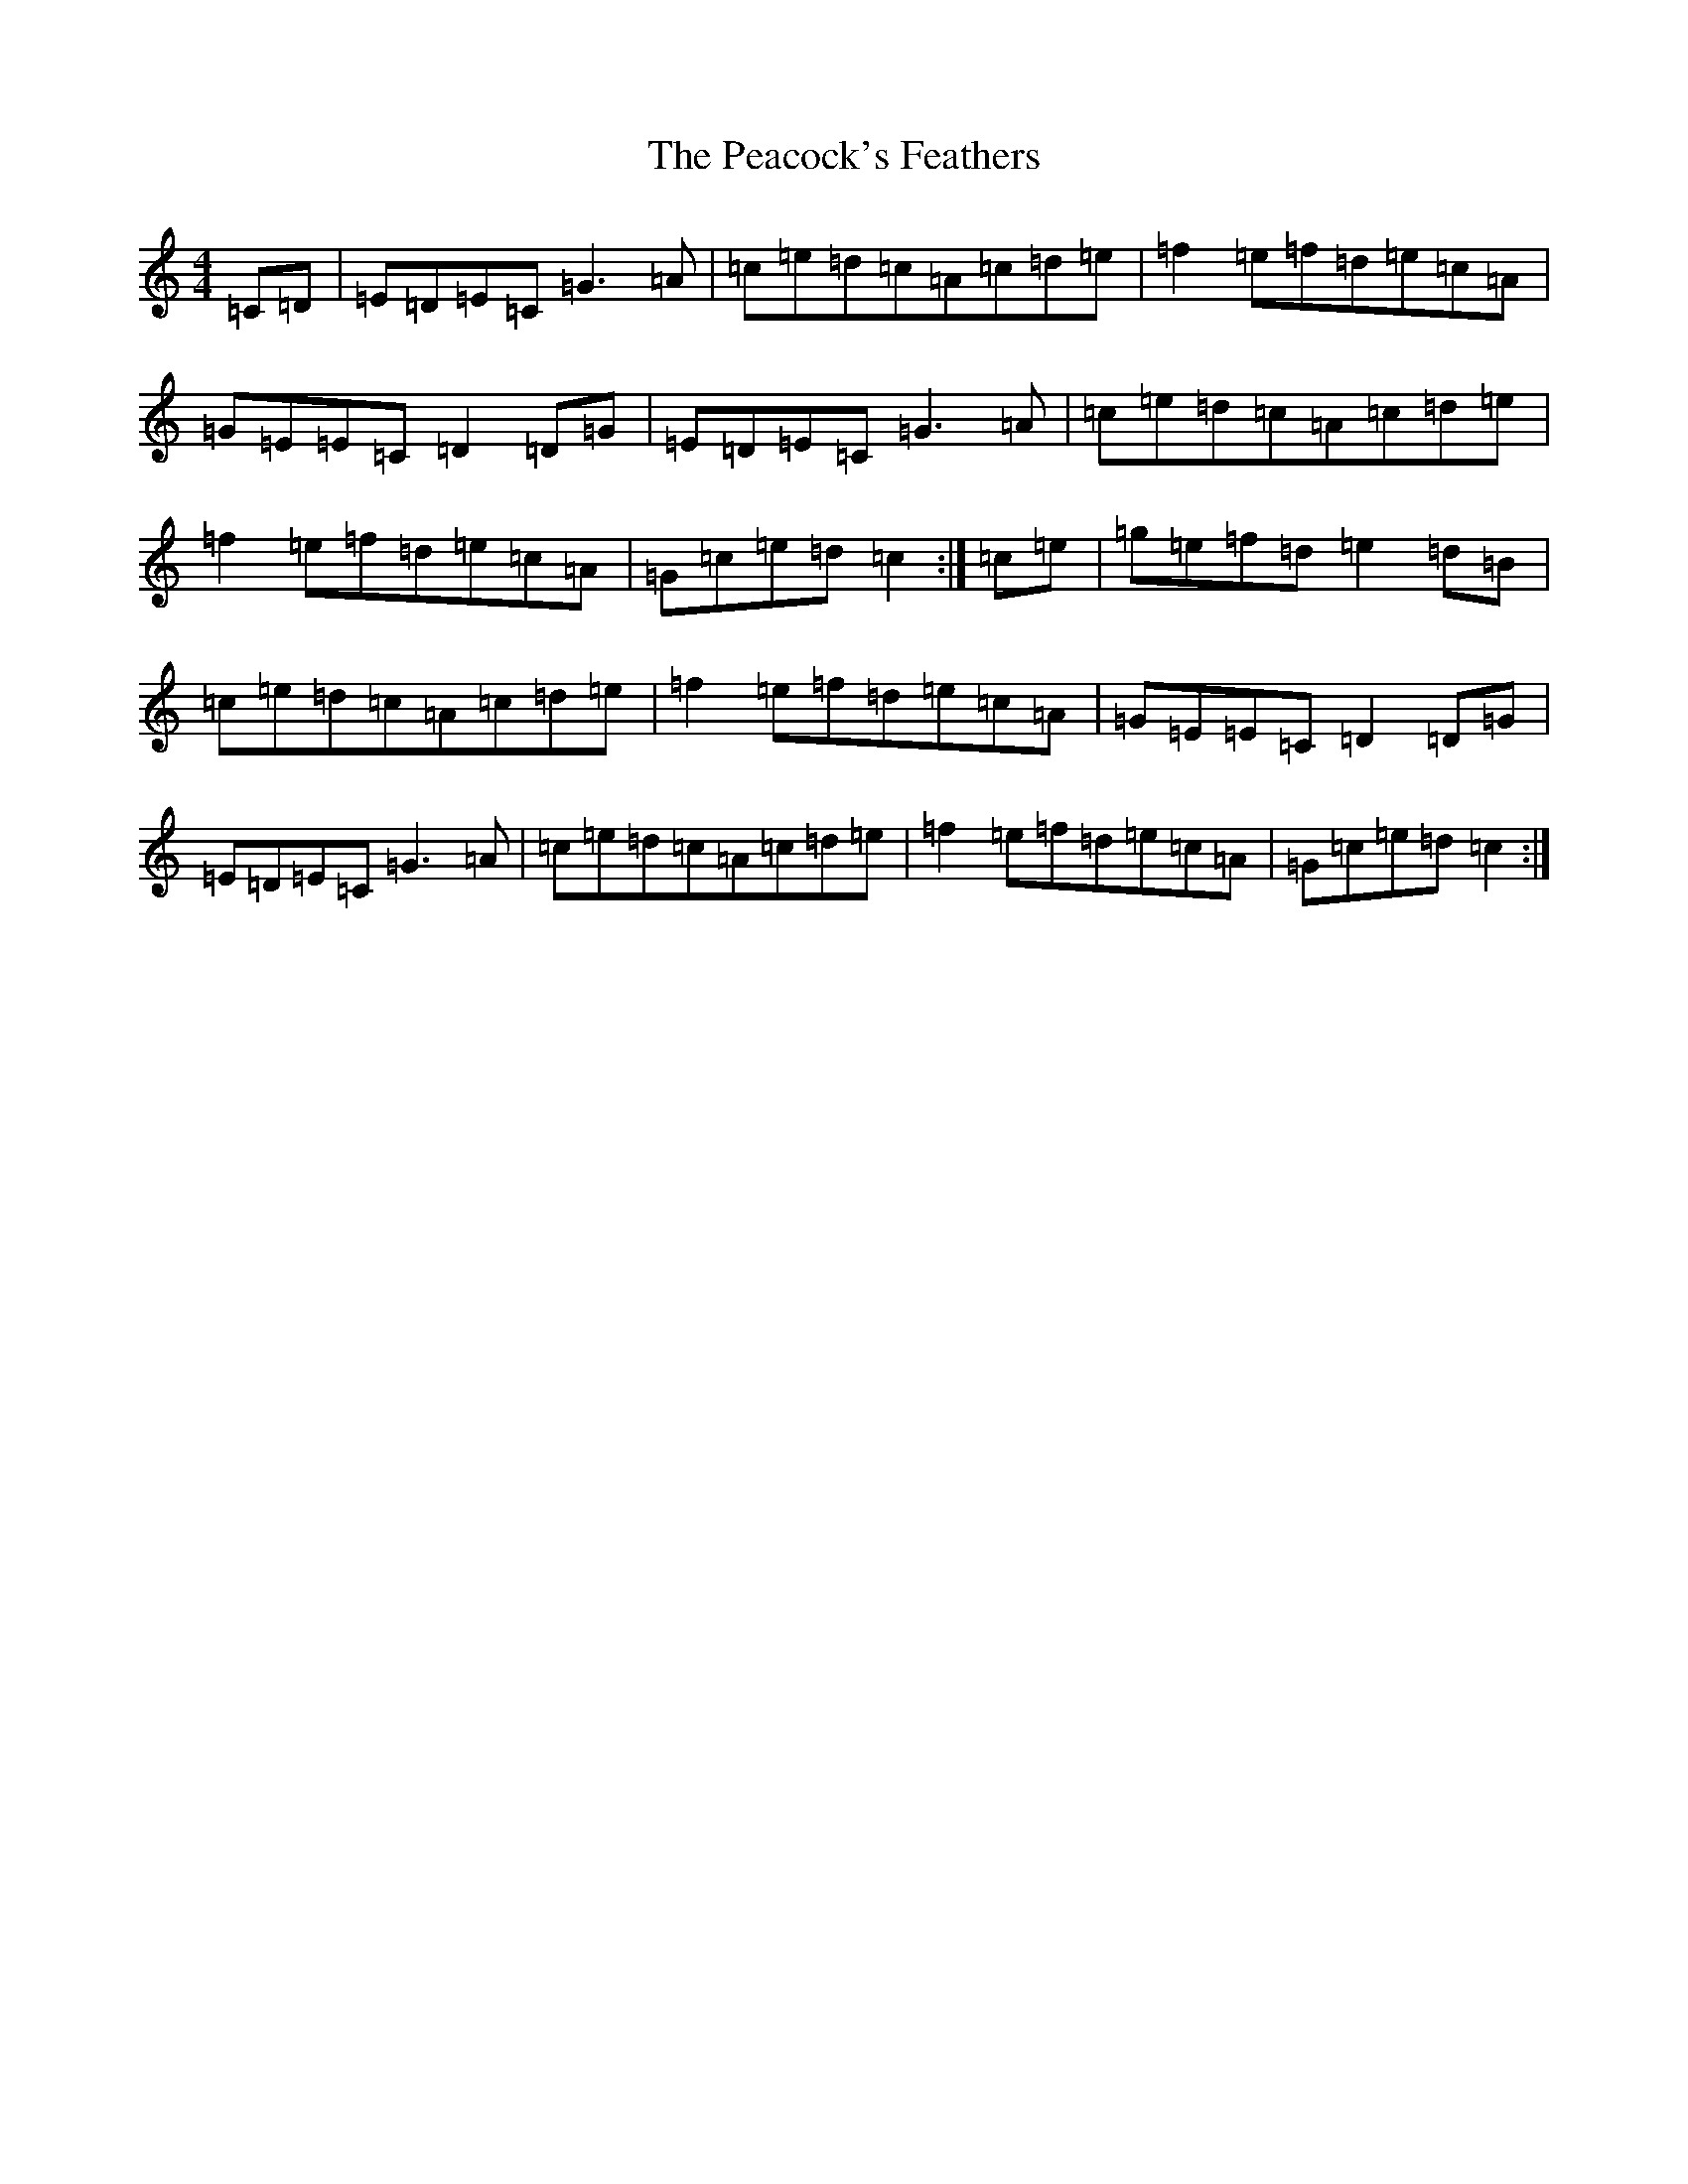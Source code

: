 X: 16806
T: Peacock's Feathers, The
S: https://thesession.org/tunes/665#setting665
R: hornpipe
M:4/4
L:1/8
K: C Major
=C=D|=E=D=E=C=G3=A|=c=e=d=c=A=c=d=e|=f2=e=f=d=e=c=A|=G=E=E=C=D2=D=G|=E=D=E=C=G3=A|=c=e=d=c=A=c=d=e|=f2=e=f=d=e=c=A|=G=c=e=d=c2:|=c=e|=g=e=f=d=e2=d=B|=c=e=d=c=A=c=d=e|=f2=e=f=d=e=c=A|=G=E=E=C=D2=D=G|=E=D=E=C=G3=A|=c=e=d=c=A=c=d=e|=f2=e=f=d=e=c=A|=G=c=e=d=c2:|